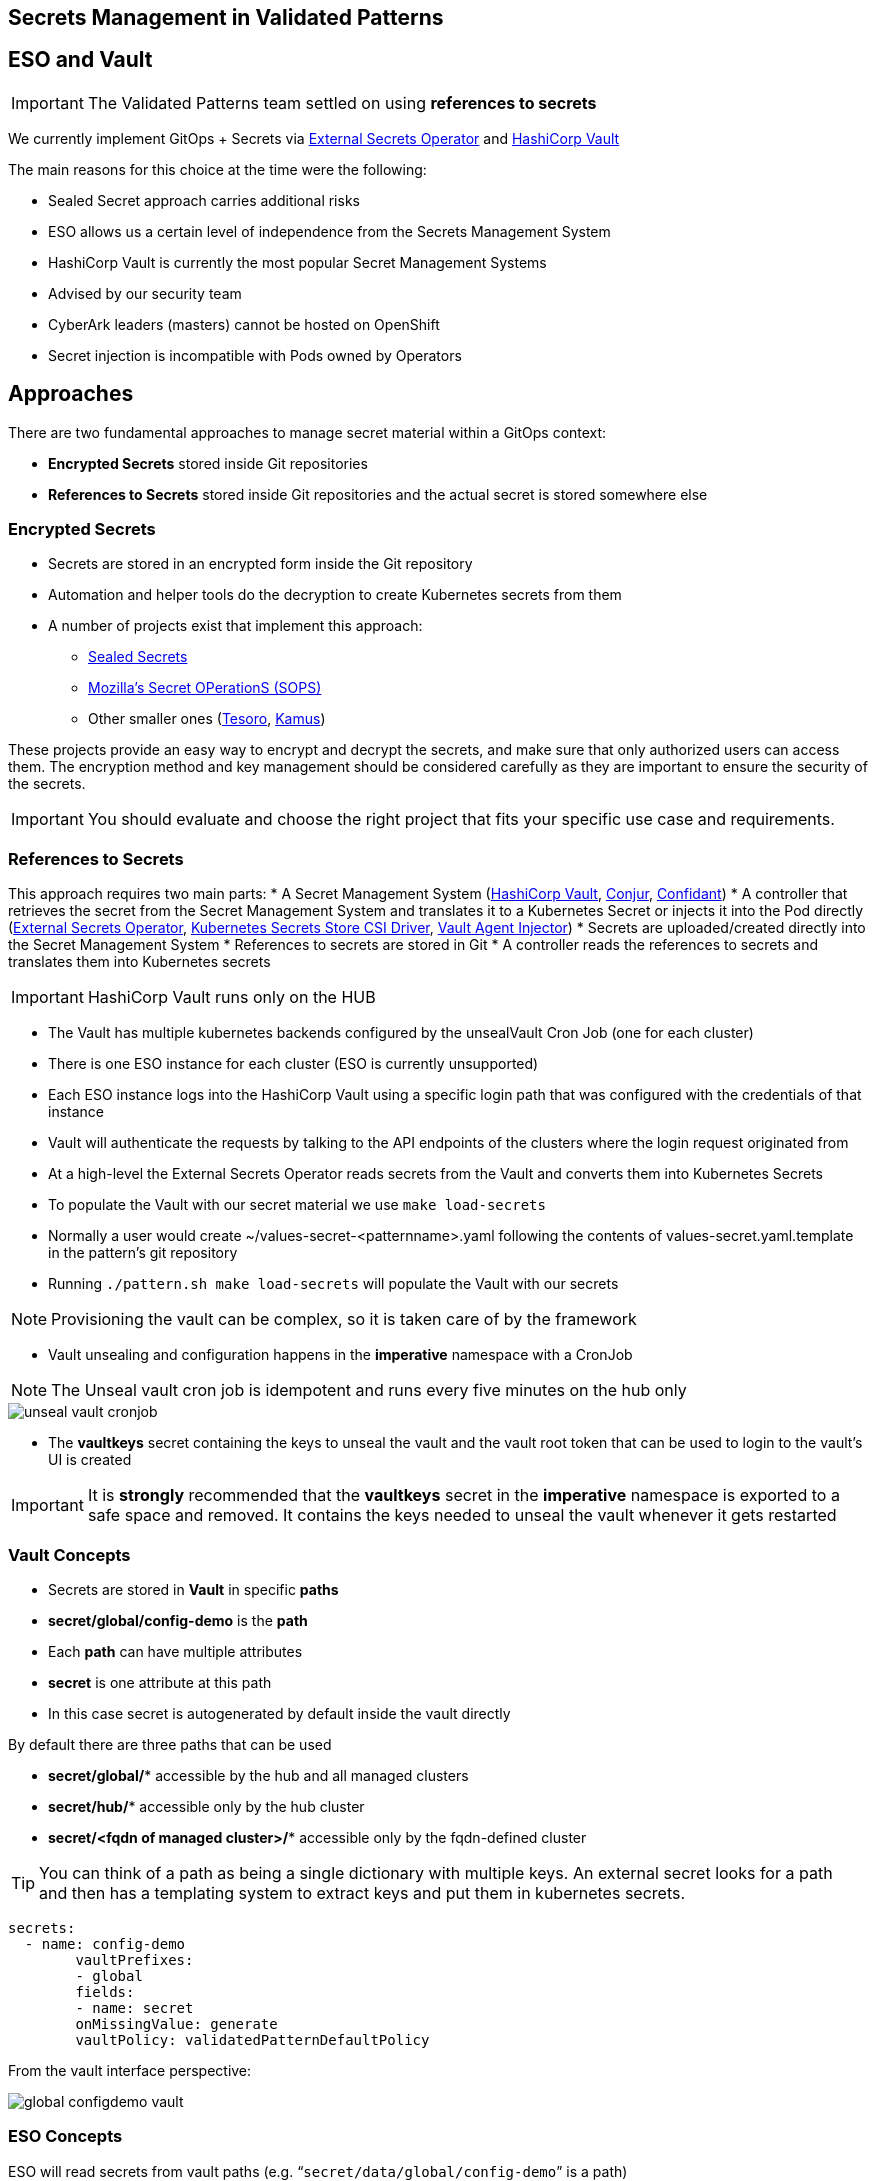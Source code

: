 == Secrets Management in Validated Patterns

[#esoVault]
== ESO and Vault

IMPORTANT: The Validated Patterns team settled on using **references to secrets** 

We currently implement GitOps + Secrets via link:https://external-secrets.io/v0.7.0/[External Secrets Operator] and link:https://www.vaultproject.io/[HashiCorp Vault]

The main reasons for this choice at the time were the following:

* Sealed Secret approach carries additional risks
* ESO allows us a certain level of independence from the Secrets Management System 
* HashiCorp Vault is currently the most popular Secret Management Systems
* Advised by our security team
* CyberArk leaders (masters) cannot be hosted on OpenShift
* Secret injection is incompatible with Pods owned by Operators


[#approaches]
== Approaches

There are two fundamental approaches to manage secret material within a GitOps context:

* **Encrypted Secrets** stored inside Git repositories
* **References to Secrets** stored inside Git repositories and the actual secret is stored somewhere else

[#encryptedSecrets]
=== Encrypted Secrets

* Secrets are stored in an encrypted form inside the Git repository
* Automation and helper tools do the decryption to create Kubernetes secrets from them
* A number of projects exist that implement this approach:
** link:https://github.com/bitnami-labs/sealed-secrets[Sealed Secrets]
** link:https://github.com/mozilla/sops[Mozilla’s Secret OPerationS (SOPS)]
** Other smaller ones (link:https://github.com/kapicorp/tesoro[Tesoro], link:https://github.com/Soluto/kamus[Kamus])

These projects provide an easy way to encrypt and decrypt the secrets, and make sure that only authorized users can access them.
The encryption method and key management should be considered carefully as they are important to ensure the security of the secrets.

IMPORTANT: You should evaluate and choose the right project that fits your specific use case and requirements. 

[#secretReferences]
=== References to Secrets

This approach requires two main parts:
* A Secret Management System (link:https://www.vaultproject.io/[HashiCorp Vault], link:https://www.conjur.org/[Conjur], link:https://lyft.github.io/confidant/[Confidant])
* A controller that retrieves the secret from the Secret Management System and translates it to a Kubernetes Secret or injects it into the Pod directly (link:https://external-secrets.io/v0.7.0/[External Secrets Operator], link:https://github.com/kubernetes-sigs/secrets-store-csi-driver[Kubernetes Secrets Store CSI Driver], link:https://developer.hashicorp.com/vault/docs/platform/k8s/injector[Vault Agent Injector]) 
* Secrets are uploaded/created directly into the Secret Management System
* References to secrets are stored in Git
* A controller reads the references to secrets and translates them into Kubernetes secrets

IMPORTANT: HashiCorp Vault runs only on the HUB

[#vault]
* The Vault has multiple kubernetes backends configured by the unsealVault Cron Job (one for each cluster)
* There is one ESO instance for each cluster (ESO is currently unsupported)
* Each ESO instance logs into the HashiCorp Vault using a specific login path that was configured with the credentials of that instance
* Vault will authenticate the requests by talking to the API endpoints of the clusters where the login request originated from

[#eso]

* At a high-level the External Secrets Operator reads secrets from the Vault and converts them into Kubernetes Secrets
* To populate the Vault with our secret material we use `make load-secrets`
* Normally a user would create ~/values-secret-<patternname>.yaml following the contents of values-secret.yaml.template in the pattern’s git repository
* Running `./pattern.sh make load-secrets` will populate the Vault with our secrets

NOTE: Provisioning the vault can be complex, so it is taken care of by the framework

* Vault unsealing and configuration happens in the **imperative** namespace with a CronJob

NOTE: The Unseal vault cron job is idempotent and runs every five minutes on the hub only

image::unseal-vault-cronjob.png[]

* The **vaultkeys** secret containing the keys to unseal the vault and the vault root token that can be used to login to the vault’s UI is created 

IMPORTANT: It is **strongly** recommended that the **vaultkeys** secret in the **imperative** namespace is exported to a safe space and removed. It contains the keys needed to unseal the vault whenever it gets restarted

[#vaultconcepts]
=== Vault Concepts

* Secrets are stored in **Vault** in specific **paths**
* **secret/global/config-demo** is the **path**
* Each **path** can have multiple attributes
* **secret** is one attribute at this path
* In this case secret is autogenerated by default inside the vault directly

[.INFORMATION]
====
By default there are three paths that can be used

* **secret/global/*** accessible by the hub and all managed clusters
* **secret/hub/*** accessible only by the hub cluster
* **secret/<fqdn of managed cluster>/*** accessible only by the fqdn-defined cluster
====

TIP: You can think of a path as being a single dictionary with multiple keys. An external secret looks for a path and then has a templating system to extract keys and put them in kubernetes secrets.

[source,yaml]
----
secrets:
  - name: config-demo
	vaultPrefixes:
	- global
	fields:
	- name: secret
  	onMissingValue: generate
  	vaultPolicy: validatedPatternDefaultPolicy
----

From the vault interface perspective:

image::global-configdemo-vault.png[]

[#esoconcepts]
=== ESO Concepts

ESO will read secrets from vault paths (e.g. “`secret/data/global/config-demo`” is a path)

This ExternalSecret object will read all the attributes of the vault key `secret/global/config-demo` and will create a secret called `config-demo-secret` with one entry per attribute.

[source,yaml]
----
apiVersion: "external-secrets.io/v1beta1"
kind: ExternalSecret
metadata:
  name: config-demo-secret
  namespace: config-demo
spec:
  secretStoreRef:
    name: vault-backend
    kind: ClusterSecretStore
  target:
    name: config-demo-secret
    template:
      type: Opaque
  dataFrom:
  - extract:
      key: secret/data/global/config-demo
----

NOTE: How secret material ends up in the vault at a specific path is explained in detail in an upcoming section


